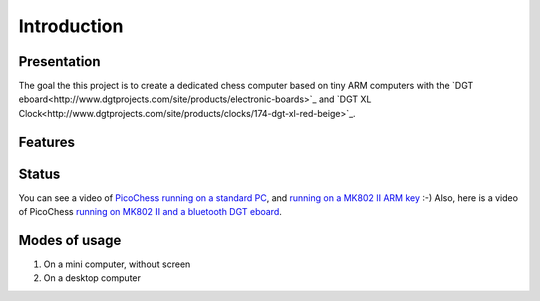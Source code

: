 Introduction
============

.. image :: http://91.68.209.10/bmi/img24.imageshack.us/img24/6651/imgp0232r.png

Presentation
------------

The goal the this project is to create a dedicated chess computer based on tiny ARM computers with the `DGT eboard<http://www.dgtprojects.com/site/products/electronic-boards>`_ and `DGT XL Clock<http://www.dgtprojects.com/site/products/clocks/174-dgt-xl-red-beige>`_.


Features
--------

Status
------

You can see a video of `PicoChess running on a standard PC <http://www.dailymotion.com/video/xt2eul_pichess_tech>`_, and `running on a MK802 II ARM key <http://www.dailymotion.com/video/xt4b85_pichess2_tech>`_ :-) Also, here is a video of PicoChess `running on MK802 II and a bluetooth DGT eboard <http://youtu.be/kWhmKEe6aBU>`_.


Modes of usage
--------------

#. On a mini computer, without screen

#. On a desktop computer


